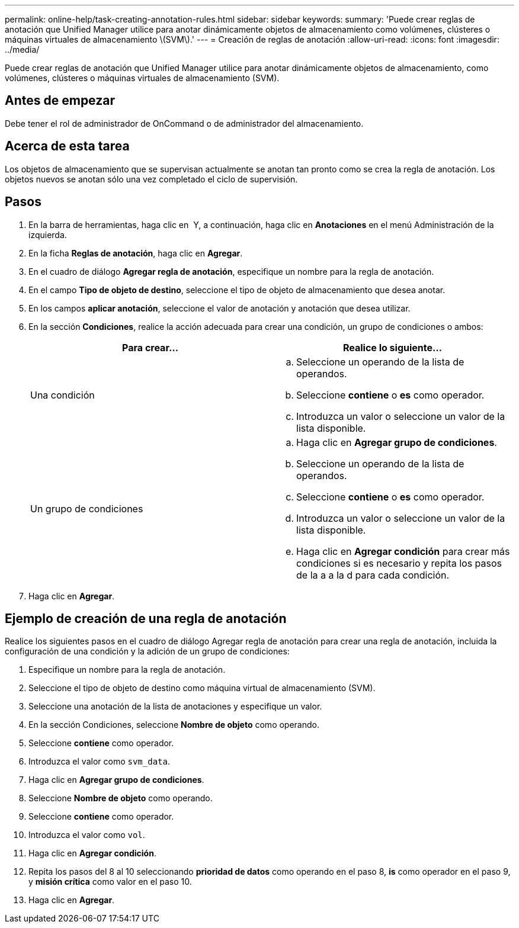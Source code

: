 ---
permalink: online-help/task-creating-annotation-rules.html 
sidebar: sidebar 
keywords:  
summary: 'Puede crear reglas de anotación que Unified Manager utilice para anotar dinámicamente objetos de almacenamiento como volúmenes, clústeres o máquinas virtuales de almacenamiento \(SVM\).' 
---
= Creación de reglas de anotación
:allow-uri-read: 
:icons: font
:imagesdir: ../media/


[role="lead"]
Puede crear reglas de anotación que Unified Manager utilice para anotar dinámicamente objetos de almacenamiento, como volúmenes, clústeres o máquinas virtuales de almacenamiento (SVM).



== Antes de empezar

Debe tener el rol de administrador de OnCommand o de administrador del almacenamiento.



== Acerca de esta tarea

Los objetos de almacenamiento que se supervisan actualmente se anotan tan pronto como se crea la regla de anotación. Los objetos nuevos se anotan sólo una vez completado el ciclo de supervisión.



== Pasos

. En la barra de herramientas, haga clic en *image:../media/clusterpage-settings-icon.gif[""]* Y, a continuación, haga clic en *Anotaciones* en el menú Administración de la izquierda.
. En la ficha *Reglas de anotación*, haga clic en *Agregar*.
. En el cuadro de diálogo *Agregar regla de anotación*, especifique un nombre para la regla de anotación.
. En el campo *Tipo de objeto de destino*, seleccione el tipo de objeto de almacenamiento que desea anotar.
. En los campos *aplicar anotación*, seleccione el valor de anotación y anotación que desea utilizar.
. En la sección *Condiciones*, realice la acción adecuada para crear una condición, un grupo de condiciones o ambos:
+
|===
| Para crear... | Realice lo siguiente... 


 a| 
Una condición
 a| 
.. Seleccione un operando de la lista de operandos.
.. Seleccione *contiene* o *es* como operador.
.. Introduzca un valor o seleccione un valor de la lista disponible.




 a| 
Un grupo de condiciones
 a| 
.. Haga clic en *Agregar grupo de condiciones*.
.. Seleccione un operando de la lista de operandos.
.. Seleccione *contiene* o *es* como operador.
.. Introduzca un valor o seleccione un valor de la lista disponible.
.. Haga clic en *Agregar condición* para crear más condiciones si es necesario y repita los pasos de la a a la d para cada condición.


|===
. Haga clic en *Agregar*.




== Ejemplo de creación de una regla de anotación

Realice los siguientes pasos en el cuadro de diálogo Agregar regla de anotación para crear una regla de anotación, incluida la configuración de una condición y la adición de un grupo de condiciones:

. Especifique un nombre para la regla de anotación.
. Seleccione el tipo de objeto de destino como máquina virtual de almacenamiento (SVM).
. Seleccione una anotación de la lista de anotaciones y especifique un valor.
. En la sección Condiciones, seleccione *Nombre de objeto* como operando.
. Seleccione *contiene* como operador.
. Introduzca el valor como `svm_data`.
. Haga clic en *Agregar grupo de condiciones*.
. Seleccione *Nombre de objeto* como operando.
. Seleccione *contiene* como operador.
. Introduzca el valor como `vol`.
. Haga clic en *Agregar condición*.
. Repita los pasos del 8 al 10 seleccionando *prioridad de datos* como operando en el paso 8, *is* como operador en el paso 9, y *misión crítica* como valor en el paso 10.
. Haga clic en *Agregar*.

